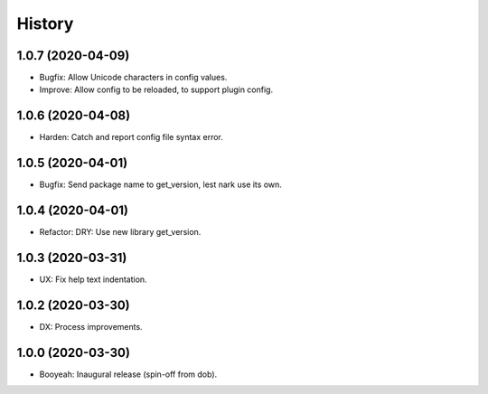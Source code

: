 #######
History
#######

.. |dob| replace:: ``dob``
.. _dob: https://github.com/hotoffthehamster/dob

.. |dob-bright| replace:: ``dob-bright``
.. _dob-bright: https://github.com/hotoffthehamster/dob-bright

.. |dob-prompt| replace:: ``dob-prompt``
.. _dob-prompt: https://github.com/hotoffthehamster/dob-prompt

.. |dob-viewer| replace:: ``dob-viewer``
.. _dob-viewer: https://github.com/hotoffthehamster/dob-viewer

.. :changelog:

1.0.7 (2020-04-09)
==================

- Bugfix: Allow Unicode characters in config values.

- Improve: Allow config to be reloaded, to support plugin config.

1.0.6 (2020-04-08)
==================

- Harden: Catch and report config file syntax error.

1.0.5 (2020-04-01)
==================

- Bugfix: Send package name to get_version, lest nark use its own.

1.0.4 (2020-04-01)
==================

- Refactor: DRY: Use new library get_version.

1.0.3 (2020-03-31)
==================

- UX: Fix help text indentation.

1.0.2 (2020-03-30)
==================

- DX: Process improvements.

1.0.0 (2020-03-30)
==================

- Booyeah: Inaugural release (spin-off from dob).

